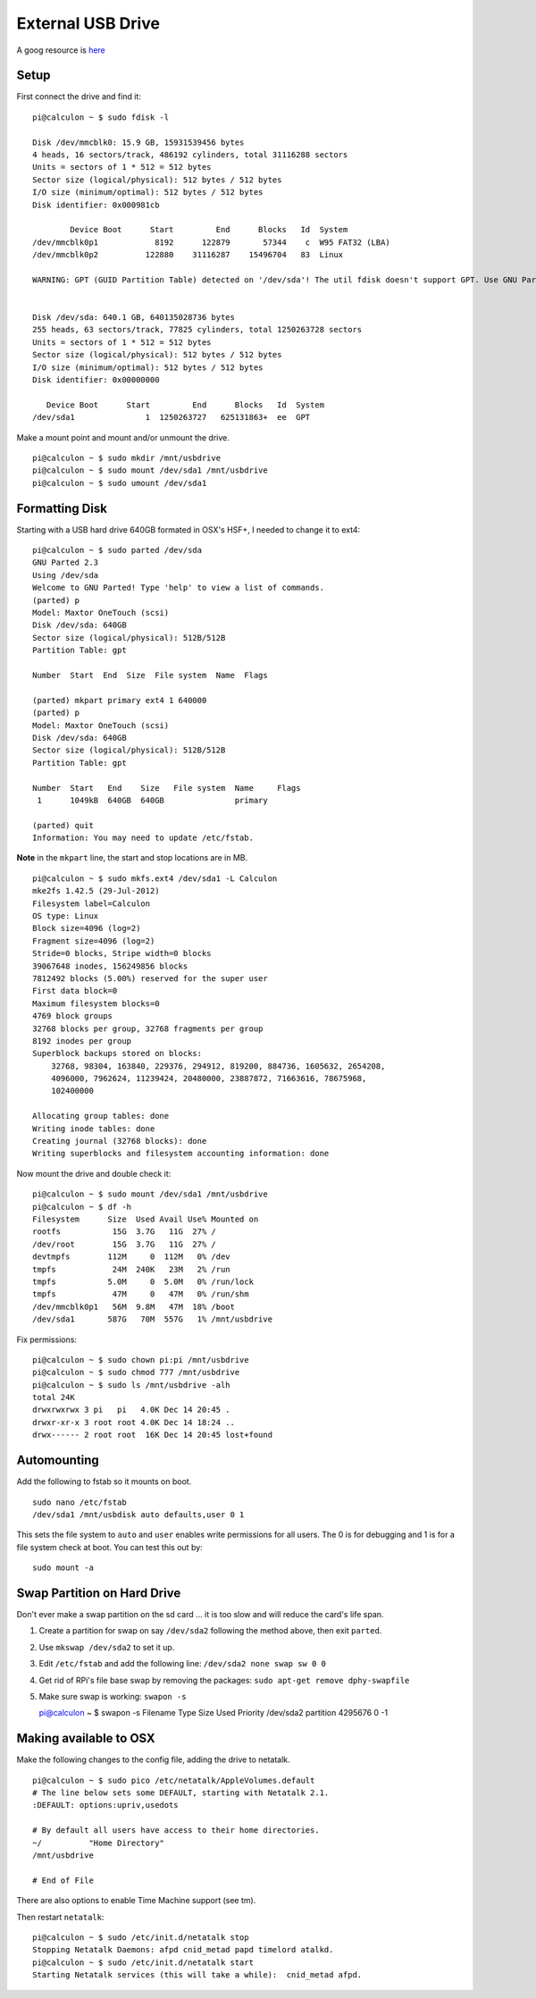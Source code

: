 External USB Drive
==================

A goog resource is
`here <http://devtidbits.com/2013/03/21/using-usb-external-hard-disk-flash-drives-with-to-your-raspberry-pi/>`__

Setup
-----

First connect the drive and find it:

::

    pi@calculon ~ $ sudo fdisk -l

    Disk /dev/mmcblk0: 15.9 GB, 15931539456 bytes
    4 heads, 16 sectors/track, 486192 cylinders, total 31116288 sectors
    Units = sectors of 1 * 512 = 512 bytes
    Sector size (logical/physical): 512 bytes / 512 bytes
    I/O size (minimum/optimal): 512 bytes / 512 bytes
    Disk identifier: 0x000981cb

            Device Boot      Start         End      Blocks   Id  System
    /dev/mmcblk0p1            8192      122879       57344    c  W95 FAT32 (LBA)
    /dev/mmcblk0p2          122880    31116287    15496704   83  Linux

    WARNING: GPT (GUID Partition Table) detected on '/dev/sda'! The util fdisk doesn't support GPT. Use GNU Parted.


    Disk /dev/sda: 640.1 GB, 640135028736 bytes
    255 heads, 63 sectors/track, 77825 cylinders, total 1250263728 sectors
    Units = sectors of 1 * 512 = 512 bytes
    Sector size (logical/physical): 512 bytes / 512 bytes
    I/O size (minimum/optimal): 512 bytes / 512 bytes
    Disk identifier: 0x00000000

       Device Boot      Start         End      Blocks   Id  System
    /dev/sda1               1  1250263727   625131863+  ee  GPT

Make a mount point and mount and/or unmount the drive.

::

    pi@calculon ~ $ sudo mkdir /mnt/usbdrive
    pi@calculon ~ $ sudo mount /dev/sda1 /mnt/usbdrive
    pi@calculon ~ $ sudo umount /dev/sda1 

Formatting Disk
---------------

Starting with a USB hard drive 640GB formated in OSX's HSF+, I needed to
change it to ext4:

::

    pi@calculon ~ $ sudo parted /dev/sda
    GNU Parted 2.3
    Using /dev/sda
    Welcome to GNU Parted! Type 'help' to view a list of commands.
    (parted) p                                                                
    Model: Maxtor OneTouch (scsi)
    Disk /dev/sda: 640GB
    Sector size (logical/physical): 512B/512B
    Partition Table: gpt

    Number  Start  End  Size  File system  Name  Flags

    (parted) mkpart primary ext4 1 640000                                     
    (parted) p                                                                
    Model: Maxtor OneTouch (scsi)
    Disk /dev/sda: 640GB
    Sector size (logical/physical): 512B/512B
    Partition Table: gpt

    Number  Start   End    Size   File system  Name     Flags
     1      1049kB  640GB  640GB               primary

    (parted) quit                                                             
    Information: You may need to update /etc/fstab.

**Note** in the ``mkpart`` line, the start and stop locations are in MB.

::

    pi@calculon ~ $ sudo mkfs.ext4 /dev/sda1 -L Calculon
    mke2fs 1.42.5 (29-Jul-2012)
    Filesystem label=Calculon
    OS type: Linux
    Block size=4096 (log=2)
    Fragment size=4096 (log=2)
    Stride=0 blocks, Stripe width=0 blocks
    39067648 inodes, 156249856 blocks
    7812492 blocks (5.00%) reserved for the super user
    First data block=0
    Maximum filesystem blocks=0
    4769 block groups
    32768 blocks per group, 32768 fragments per group
    8192 inodes per group
    Superblock backups stored on blocks: 
        32768, 98304, 163840, 229376, 294912, 819200, 884736, 1605632, 2654208, 
        4096000, 7962624, 11239424, 20480000, 23887872, 71663616, 78675968, 
        102400000

    Allocating group tables: done                            
    Writing inode tables: done                            
    Creating journal (32768 blocks): done
    Writing superblocks and filesystem accounting information: done    

Now mount the drive and double check it:

::

    pi@calculon ~ $ sudo mount /dev/sda1 /mnt/usbdrive
    pi@calculon ~ $ df -h
    Filesystem      Size  Used Avail Use% Mounted on
    rootfs           15G  3.7G   11G  27% /
    /dev/root        15G  3.7G   11G  27% /
    devtmpfs        112M     0  112M   0% /dev
    tmpfs            24M  240K   23M   2% /run
    tmpfs           5.0M     0  5.0M   0% /run/lock
    tmpfs            47M     0   47M   0% /run/shm
    /dev/mmcblk0p1   56M  9.8M   47M  18% /boot
    /dev/sda1       587G   70M  557G   1% /mnt/usbdrive

Fix permissions:

::

    pi@calculon ~ $ sudo chown pi:pi /mnt/usbdrive
    pi@calculon ~ $ sudo chmod 777 /mnt/usbdrive
    pi@calculon ~ $ sudo ls /mnt/usbdrive -alh
    total 24K
    drwxrwxrwx 3 pi   pi   4.0K Dec 14 20:45 .
    drwxr-xr-x 3 root root 4.0K Dec 14 18:24 ..
    drwx------ 2 root root  16K Dec 14 20:45 lost+found

Automounting
------------

Add the following to fstab so it mounts on boot.

::

    sudo nano /etc/fstab
    /dev/sda1 /mnt/usbdisk auto defaults,user 0 1

This sets the file system to ``auto`` and ``user`` enables write
permissions for all users. The 0 is for debugging and 1 is for a file
system check at boot. You can test this out by:

::

    sudo mount -a

Swap Partition on Hard Drive
----------------------------

Don't ever make a swap partition on the sd card ... it is too slow and
will reduce the card's life span.

1. Create a partition for swap on say ``/dev/sda2`` following the method
   above, then exit ``parted``.
2. Use ``mkswap /dev/sda2`` to set it up.
3. Edit ``/etc/fstab`` and add the following line:
   ``/dev/sda2 none swap sw 0 0``
4. Get rid of RPi's file base swap by removing the packages:
   ``sudo apt-get remove dphy-swapfile``
5. Make sure swap is working: ``swapon -s``

   pi@calculon ~ $ swapon -s Filename Type Size Used Priority /dev/sda2
   partition 4295676 0 -1

Making available to OSX
-----------------------

Make the following changes to the config file, adding the drive to
netatalk.

::

    pi@calculon ~ $ sudo pico /etc/netatalk/AppleVolumes.default 
    # The line below sets some DEFAULT, starting with Netatalk 2.1.
    :DEFAULT: options:upriv,usedots

    # By default all users have access to their home directories.
    ~/          "Home Directory"
    /mnt/usbdrive

    # End of File

There are also options to enable Time Machine support (see tm).

Then restart ``netatalk``:

::

    pi@calculon ~ $ sudo /etc/init.d/netatalk stop
    Stopping Netatalk Daemons: afpd cnid_metad papd timelord atalkd.
    pi@calculon ~ $ sudo /etc/init.d/netatalk start
    Starting Netatalk services (this will take a while):  cnid_metad afpd.

